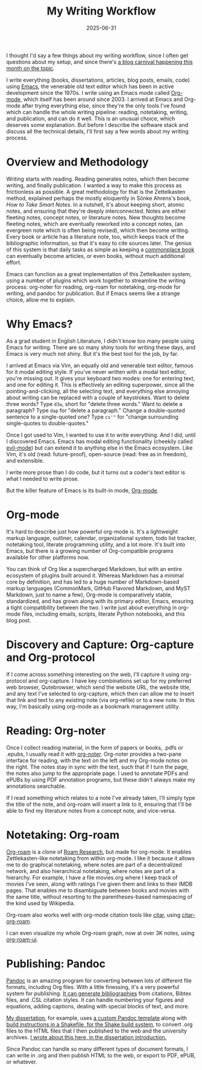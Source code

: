 #+title: My Writing Workflow
#+date: 2025-06-31
#+keywords: writing

I thought I'd say a few things about my writing workflow, since I often get questions about my setup, and since there's [[https://gregnewman.io/blog/emacs-carnival-2025-07-writing-experience/][a blog carnival happening this month on the topic]].

I write everything (books, dissertations, articles, blog posts, emails, code) using [[https://en.wikipedia.org/wiki/Emacs][Emacs]], the venerable old text editor which has been in active development since the 1970s. I write using an Emacs mode called [[https://en.wikipedia.org/wiki/Org-mode][Org-mode]], which itself has been around since 2003. I arrived at Emacs and Org-mode after trying everything else, since they're the only tools I've found which can handle the whole writing pipeline: reading, notetaking, writing, and publication, and can do it well. This is an unusual choice, which deserves some explanation. But before I describe the software stack and discuss all the technical details, I'll first say a few words about my writing process.

* Overview and Methodology

Writing starts with reading. Reading generates notes, which then become writing, and finally publication. I wanted a way to make this process as frictionless as possible. A great methodology for that is the Zettelkasten method, explained perhaps the mostly eloquently in Sönke Ahrens's book, /How to Take Smart Notes/. In a nutshell, it's about keeping short, atomic notes, and ensuring that they're deeply interconnected. Notes are either fleeting notes, concept notes, or literature notes. New thoughts become fleeting notes, which are eventually reworked into a concept notes, (an evergreen note which is often being revised), which then become writing. Every book or article has a literature note, too, which keeps track of the bibliographic information, so that it's easy to cite sources later. The genius of this system is that daily tasks as simple as keeping a [[https://en.wikipedia.org/wiki/Commonplace_book][commonplace book]] can eventually become articles, or even books, without much additional effort.

Emacs can function as a great implementation of this Zettelkasten system, using a number of plugins which work together to streamline the writing process: org-noter for reading, org-roam for notetaking, org-mode for writing, and pandoc for publication. But if Emacs seems like a strange choice, allow me to explain.

* Why Emacs?

As a grad student in English Literature, I didn't know too many people using Emacs for writing. There are so many shiny tools for writing these days, and Emacs is very much not shiny. But it's the best tool for the job, by far.

I arrived at Emacs via Vim, an equally old and venerable text editor, famous for it modal editing style. If you've never written with a modal text editor, you're missing out. It gives your keyboard two modes: one for entering text, and one for editing it. This is effectively an editing superpower, since all the pointing-and-clicking, all the selecting text, and everything else annoying about writing can be replaced with a couple of keystrokes. Want to delete three words? Type ~d3w~, short for "delete three words." Want to delete a paragraph? Type ~dap~ for "delete a paragraph." Change a double-quoted sentence to a single-quoted one? Type ~cs'"~ for "change surrounding single-quotes to double-quotes."

Once I got used to Vim, I wanted to use it to write everything. And I did, until I discovered Emacs. Emacs has modal editing functionality (cheekily called [[https://github.com/emacs-evil/evil][evil-mode]]) but can extend it to anything else in the Emacs ecosystem. Like Vim, it's old (read: future-proof), open-source (read: free as in freedom), and extensible.

I write more prose than I do code, but it turns out a coder's text editor is what I needed to write prose.

But the killer feature of Emacs is its built-in mode, [[https://en.wikipedia.org/wiki/Org-mode][Org-mode]].

* Org-mode

It's hard to describe just how powerful org-mode is. It's a lightweight markup language, outliner, calendar, organizational system, todo list tracker, notetaking tool, literate programming utility, and a lot more. It's built into Emacs, but there is a growing number of Org-compatible programs available for other platforms now.

You can think of Org like a supercharged Markdown, but with an entire ecosystem of plugins built around it. Whereas Markdown has a minimal core by definition, and has led to a huge number of Markdown-based markup languages (CommonMark, GitHub Flavored Markdown, and MyST Markdown, just to name a few), Org-mode is comparatively stable, standardized, and has grown along with its primary editor, Emacs, ensuring a tight compatibility between the two. I write just about everything in org-mode files, including emails, scripts, literate Python notebooks, and this blog post.

* Discovery and Capture: Org-capture and Org-protocol

If I come across something interesting on the web, I'll capture it using org-protocol and org-capture. I have key combinations set up for my preferred web browser, Qutebrowser, which send the website URL, the website title, and any text I've selected to org-capture, which then can allow me to insert that link and text to any existing note (via org-refile) or to a new note. In this way, I'm basically using org-mode as a bookmark management utility.

* Reading: Org-noter

Once I collect reading material, in the form of papers or books, .pdfs or .epubs, I usually read it with [[https://github.com/weirdNox/org-noter][org-noter]]. Org-noter provides a two-pane interface for reading, with the text on the left and my Org-mode notes on the right. The notes stay in sync with the text, such that if I turn the page, the notes also jump to the appropriate page. I used to annotate PDFs and ePUBs by using PDF annotation programs, but these didn't always make my annotations searchable.

If I read something which relates to a note I've already taken, I'll simply type the title of the note, and org-roam will insert a link to it, ensuring that I'll be able to find my literature notes from a concept note, and vice-versa.

* Notetaking: Org-roam

[[https://github.com/org-roam/org-roam][Org-roam]] is a clone of [[https://roamresearch.com/][Roam Research]], but made for org-mode. It enables Zettlekasten-like notetaking from within org-mode. I like it because it allows me to do graphical notetaking, where notes are part of a decentralized network, and also hierarchical notetaking, where notes are part of a hierarchy. For example, I have a file movies.org where I keep track of movies I've seen, along with ratings I've given them and links to their IMDB pages. That enables me to disambiguate between books and movies with the same title, without resorting to the parentheses-based namespacing of the kind used by Wikipedia.

Org-roam also works well with org-mode citation tools like [[https://github.com/emacs-citar/citar][citar]], using [[https://github.com/emacs-citar/citar-org-roam][citar-org-roam]].

I can even visualize my whole Org-roam graph, now at over 3K notes, using [[https://github.com/org-roam/org-roam-ui][org-roam-ui]].

* Publishing: Pandoc

[[https://pandoc.org/][Pandoc]] is an amazing program for converting between lots of different file formats, including Org files. With a little finessing, it's a very powerful system for publishing. [[https://pandoc.org/MANUAL.html#citation-rendering][It can generate bibliographies]] from citations, Bibtex files, and .CSL citation styles. It can handle numbering your figures and equations, adding captions, dealing with special blocks of text, and more.

[[https://dissertation.jonreeve.com/][My dissertation]], for example, uses [[https://github.com/JonathanReeve/dissertation/blob/master/Template.hs][a custom Pandoc template]] along with [[https://github.com/JonathanReeve/dissertation/blob/master/Shakefile.hs][build instructions in a Shakefile, for the Shake build system]], to convert .org files to the HTML files that I then published to the web and the university archives. [[https://dissertation.jonreeve.com/00-introduction/introduction-v01.html#technologies][I wrote about this here, in the dissertation introduction.]]

Since Pandoc can handle so many different types of document formats, I can write in .org and then publish HTML to the web, or export to PDF, ePUB, or whatever.
